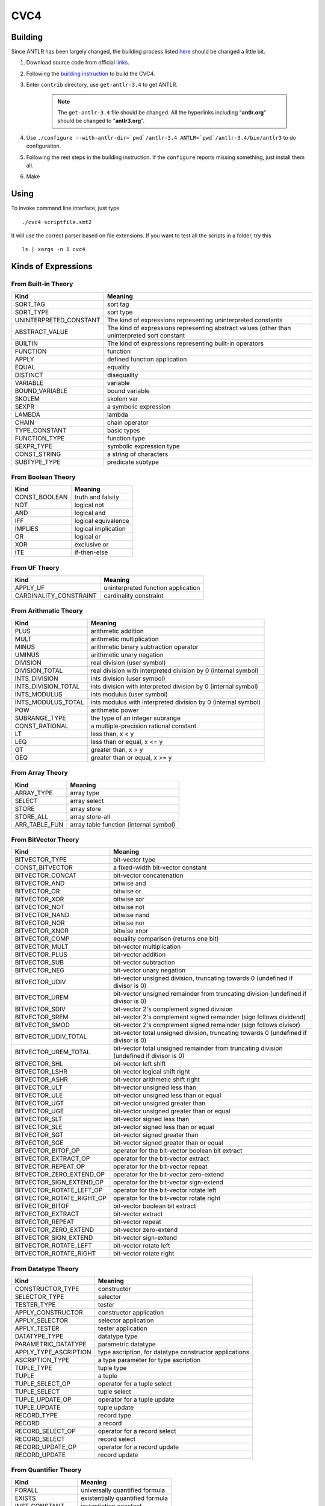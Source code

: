 CVC4
=========================

Building
-----------

Since ANTLR has been largely changed, the building process listed `here <http://church.cims.nyu.edu/wiki/User_Manual#Building_CVC4_from_source>`_ should be changed a little bit.

#. Download source code from official `links <http://cvc4.cs.nyu.edu/builds/src/>`_.
#. Following the `building instruction <http://church.cims.nyu.edu/wiki/User_Manual#Building_CVC4_from_source>`_ to build the CVC4.
#. Enter ``contrib`` directory, use ``get-antlr-3.4`` to get ANTLR.

	.. note:: The ``get-antlr-3.4`` file should be changed.
		All the hyperlinks including "**antlr.org**" should be changed to "**antlr3.org**".

#. Use ``./configure --with-antlr-dir=`pwd`/antlr-3.4 ANTLR=`pwd`/antlr-3.4/bin/antlr3`` to do configuration.
#. Following the rest steps in the building instruction. If the ``configure`` reports missing something, just install them all.
#. Make

Using
-----------
 
To invoke command line interface, just type ::
	
	./cvc4 scriptfile.smt2

It will use the correct parser based on file extensions. If you want to test all the scripts in a folder, try this ::
	
	ls | xargs -n 1 cvc4


Kinds of Expressions 
----------------------

From Built-in Theory
^^^^^^^^^^^^^^^^^^^^^^^^^^^^

=============================   ================================================================================================
Kind                            Meaning
=============================   ================================================================================================
SORT_TAG                        sort tag
SORT_TYPE                       sort type                              
UNINTERPRETED_CONSTANT          The kind of expressions representing uninterpreted constants
ABSTRACT_VALUE                  The kind of expressions representing abstract values (other than uninterpreted sort constant
BUILTIN                         The kind of expressions representing built-in operators
FUNCTION                        function
APPLY                           defined function application
EQUAL                           equality
DISTINCT                        disequality
VARIABLE                        variable
BOUND_VARIABLE                  bound variable
SKOLEM                          skolem var
SEXPR                           a symbolic expression
LAMBDA                          lambda
CHAIN                           chain operator                             
TYPE_CONSTANT                   basic types
FUNCTION_TYPE                   function type
SEXPR_TYPE                      symbolic expression type
CONST_STRING                    a string of characters
SUBTYPE_TYPE                    predicate subtype
=============================   ================================================================================================



From Boolean Theory
^^^^^^^^^^^^^^^^^^^
=============  =====================
Kind           Meaning
=============  =====================
CONST_BOOLEAN  truth and falsity 
NOT            logical not 
AND            logical and 
IFF            logical equivalence 
IMPLIES        logical implication 
OR             logical or 
XOR            exclusive or 
ITE            if-then-else 
=============  =====================


From UF Theory
^^^^^^^^^^^^^^^^^^^^

======================  ============
Kind                    Meaning
======================  ============
APPLY_UF                uninterpreted function application 
CARDINALITY_CONSTRAINT  cardinality constraint 
======================  ============


From Arithmatic Theory
^^^^^^^^^^^^^^^^^^^^^^^

==================== =================
Kind                 Meaning
==================== =================
PLUS                 arithmetic addition 
MULT                 arithmetic multiplication 
MINUS                arithmetic binary subtraction operator 
UMINUS               arithmetic unary negation 
DIVISION             real division (user symbol) 
DIVISION_TOTAL       real division with interpreted division by 0 (internal symbol) 
INTS_DIVISION        ints division (user symbol) 
INTS_DIVISION_TOTAL  ints division with interpreted division by 0 (internal symbol) 
INTS_MODULUS         ints modulus (user symbol) 
INTS_MODULUS_TOTAL   ints modulus with interpreted division by 0 (internal symbol) 
POW                  arithmetic power 
SUBRANGE_TYPE        the type of an integer subrange 
CONST_RATIONAL       a multiple-precision rational constant 
LT                   less than, x < y 
LEQ                  less than or equal, x <= y 
GT                   greater than, x > y 
GEQ                  greater than or equal, x >= y 
==================== =================


From Array Theory
^^^^^^^^^^^^^^^^^^^^^

===============      ==========
Kind                 Meaning
===============      ==========
ARRAY_TYPE           array type 
SELECT               array select 
STORE                array store 
STORE_ALL            array store-all 
ARR_TABLE_FUN        array table function (internal symbol) 
===============      ==========


From BitVector Theory
^^^^^^^^^^^^^^^^^^^^^^

=========================  ================================================================================================================
Kind                       Meaning
=========================  ================================================================================================================
BITVECTOR_TYPE             bit-vector type 
CONST_BITVECTOR            a fixed-width bit-vector constant 
BITVECTOR_CONCAT           bit-vector concatenation 
BITVECTOR_AND              bitwise and 
BITVECTOR_OR               bitwise or 
BITVECTOR_XOR              bitwise xor 
BITVECTOR_NOT              bitwise not 
BITVECTOR_NAND             bitwise nand 
BITVECTOR_NOR              bitwise nor 
BITVECTOR_XNOR             bitwise xnor 
BITVECTOR_COMP             equality comparison (returns one bit) 
BITVECTOR_MULT             bit-vector multiplication 
BITVECTOR_PLUS             bit-vector addition 
BITVECTOR_SUB              bit-vector subtraction 
BITVECTOR_NEG              bit-vector unary negation 
BITVECTOR_UDIV             bit-vector unsigned division, truncating towards 0 (undefined if divisor is 0) 
BITVECTOR_UREM             bit-vector unsigned remainder from truncating division (undefined if divisor is 0) 
BITVECTOR_SDIV             bit-vector 2's complement signed division 
BITVECTOR_SREM             bit-vector 2's complement signed remainder (sign follows dividend) 
BITVECTOR_SMOD             bit-vector 2's complement signed remainder (sign follows divisor) 
BITVECTOR_UDIV_TOTAL       bit-vector total unsigned division, truncating towards 0 (undefined if divisor is 0) 
BITVECTOR_UREM_TOTAL       bit-vector total unsigned remainder from truncating division (undefined if divisor is 0) 
BITVECTOR_SHL              bit-vector left shift 
BITVECTOR_LSHR             bit-vector logical shift right 
BITVECTOR_ASHR             bit-vector arithmetic shift right 
BITVECTOR_ULT              bit-vector unsigned less than 
BITVECTOR_ULE              bit-vector unsigned less than or equal 
BITVECTOR_UGT              bit-vector unsigned greater than 
BITVECTOR_UGE              bit-vector unsigned greater than or equal 
BITVECTOR_SLT              bit-vector signed less than 
BITVECTOR_SLE              bit-vector signed less than or equal 
BITVECTOR_SGT              bit-vector signed greater than 
BITVECTOR_SGE              bit-vector signed greater than or equal 
BITVECTOR_BITOF_OP         operator for the bit-vector boolean bit extract 
BITVECTOR_EXTRACT_OP       operator for the bit-vector extract 
BITVECTOR_REPEAT_OP        operator for the bit-vector repeat 
BITVECTOR_ZERO_EXTEND_OP   operator for the bit-vector zero-extend 
BITVECTOR_SIGN_EXTEND_OP   operator for the bit-vector sign-extend 
BITVECTOR_ROTATE_LEFT_OP   operator for the bit-vector rotate left 
BITVECTOR_ROTATE_RIGHT_OP  operator for the bit-vector rotate right 
BITVECTOR_BITOF            bit-vector boolean bit extract 
BITVECTOR_EXTRACT          bit-vector extract 
BITVECTOR_REPEAT           bit-vector repeat 
BITVECTOR_ZERO_EXTEND      bit-vector zero-extend 
BITVECTOR_SIGN_EXTEND      bit-vector sign-extend 
BITVECTOR_ROTATE_LEFT      bit-vector rotate left 
BITVECTOR_ROTATE_RIGHT     bit-vector rotate right 
=========================  ================================================================================================================


From Datatype Theory
^^^^^^^^^^^^^^^^^^^^^^^^

====================== =========
Kind                   Meaning
====================== =========
CONSTRUCTOR_TYPE       constructor 
SELECTOR_TYPE          selector 
TESTER_TYPE            tester 
APPLY_CONSTRUCTOR      constructor application 
APPLY_SELECTOR         selector application 
APPLY_TESTER           tester application 
DATATYPE_TYPE          datatype type 
PARAMETRIC_DATATYPE    parametric datatype 
APPLY_TYPE_ASCRIPTION  type ascription, for datatype constructor applications 
ASCRIPTION_TYPE        a type parameter for type ascription 
TUPLE_TYPE             tuple type 
TUPLE                  a tuple 
TUPLE_SELECT_OP        operator for a tuple select 
TUPLE_SELECT           tuple select 
TUPLE_UPDATE_OP        operator for a tuple update 
TUPLE_UPDATE           tuple update 
RECORD_TYPE            record type 
RECORD                 a record 
RECORD_SELECT_OP       operator for a record select 
RECORD_SELECT          record select 
RECORD_UPDATE_OP       operator for a record update 
RECORD_UPDATE          record update 
====================== =========


From Quantifier Theory
^^^^^^^^^^^^^^^^^^^^^^^^^^
===================== ================
Kind                  Meaning
===================== ================
FORALL                universally quantified formula 
EXISTS                existentially quantified formula 
INST_CONSTANT         instantiation constant 
BOUND_VAR_LIST        bound variables 
INST_PATTERN          instantiation pattern 
INST_PATTERN_LIST     instantiation pattern list 
===================== ================


From RewriteRule Theory
^^^^^^^^^^^^^^^^^^^^^^^^^^^^^^^

=============       ============
Kind                Meaning
=============       ============
REWRITE_RULE        generale rewrite rule 
RR_REWRITE          actual rewrite rule 
RR_REDUCTION        actual reduction rule 
RR_DEDUCTION        actual deduction rule 
=============       ============


Built-in Atomic Types
------------------------

=======================  =============
Type                     Meaning
=======================  =============
BUILTIN_OPERATOR_TYPE    Built in type for built in operators 
STRING_TYPE              String type 
BOOLEAN_TYPE             Boolean type 
REAL_TYPE                Real type 
INTEGER_TYPE             Integer type 
BOUND_VAR_LIST_TYPE      Bound Var type 
INST_PATTERN_TYPE        Instantiation pattern type 
INST_PATTERN_LIST_TYPE   Instantiation pattern list type 
RRHB_TYPE                head and body of the rule type 
=======================  =============


Theories
--------------------

===================== ============ 
ID                    Meaning
===================== ============
THEORY_BUILTIN
THEORY_BOOL
THEORY_UF
THEORY_ARITH
THEORY_ARRAY
THEORY_BV
THEORY_DATATYPES
THEORY_QUANTIFIERS
THEORY_REWRITERULES
===================== ============  



